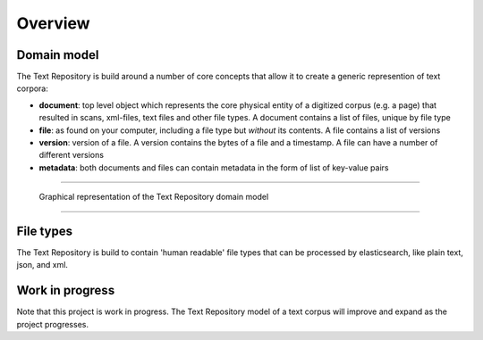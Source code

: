 .. |tr| replace:: Text Repository

Overview
========

Domain model
************

The |tr| is build around a number of core concepts that allow it to create a generic represention of text corpora:

- **document**: top level object which represents the core physical entity of a digitized corpus (e.g. a page) that resulted in scans, xml-files, text files and other file types. A document contains a list of files, unique by file type
- **file**: as found on your computer, including a file type but *without* its contents. A file contains a list of versions
- **version**: version of a file. A version contains the bytes of a file and a timestamp. A file can have a number of different versions
- **metadata**: both documents and files can contain metadata in the form of list of key-value pairs

----

.. figure:: textrepo-model.png

   Graphical representation of the |tr| domain model

-----

File types
**********
The |tr| is build to contain 'human readable' file types that can be processed by elasticsearch, like plain text, json, and xml.

Work in progress
****************
Note that this project is work in progress. The |tr| model of a text corpus will improve and expand as the project progresses.

